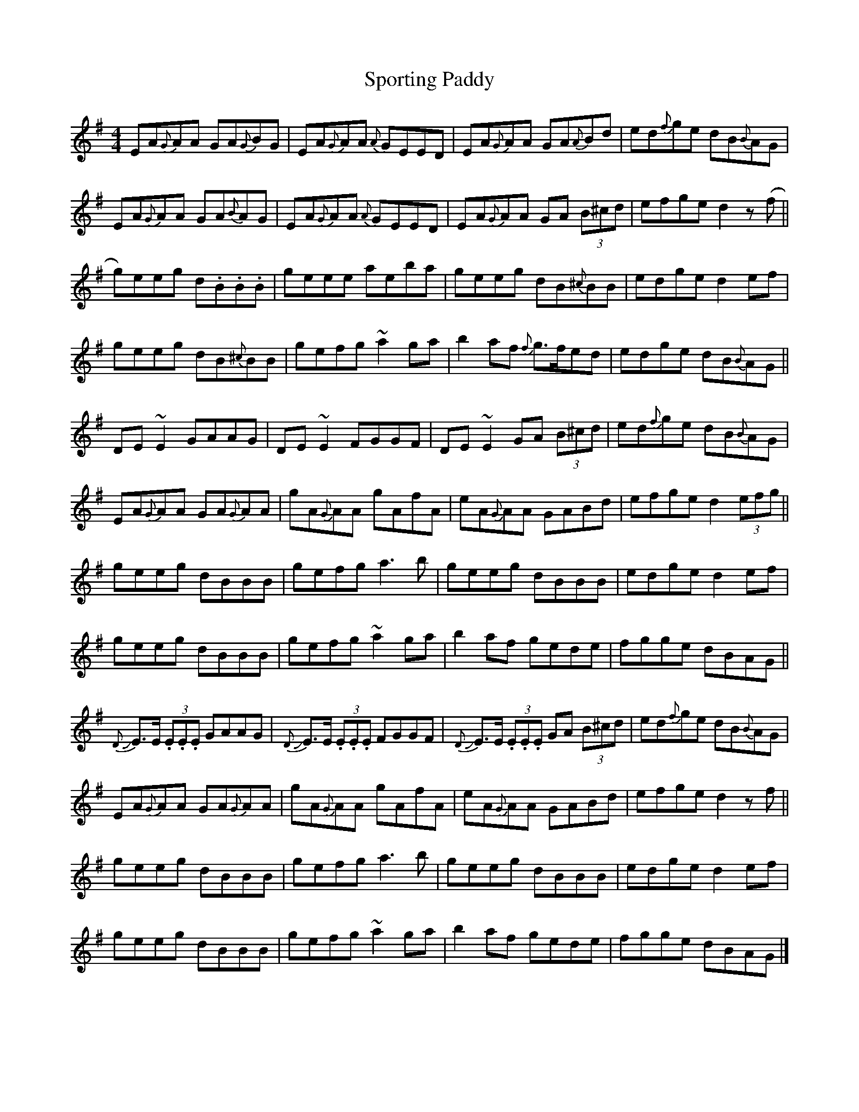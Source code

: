 X: 5
T: Sporting Paddy
Z: Łukasz Potoczny
S: https://thesession.org/tunes/430#setting23667
R: reel
M: 4/4
L: 1/8
K: Ador
EA{G}}AA GA{G}}BG|EA{G}}AA {A}GEED|EA{G}AA GA{A}Bd|ed{f}ge dB{B}AG|
EA{G}AA GA{B}AG|EA{G}}AA {A}GEED|EA{G}AA GA (3B^cd|efge d2 z (f||
g)eeg d.B.B.B|geee aeba|geeg dB{^c}BB|edge d2ef|
geeg dB{^c}BB|gefg ~a2ga|b2af {f}g>fed|edge dB{B}AG||
DE~E2 GAAG|DE~E2 FGGF|DE ~E2 GA (3B^cd|ed{f}ge dB{B}AG|
EA{G}AA GA{G}AA|gA{G}AA gAfA|eA{G}AA GABd|efge d2 (3efg||
geeg dBBB|gefg a3b|geeg dBBB|edge d2ef|
geeg dBBB|gefg ~a2ga|b2af gede|fgge dBAG||
{D}+slide+E>E (3.E.E.E GAAG|{D}+slide+E>E (3.E.E.E FGGF|{D}+slide+E>E (3.E.E.E GA (3B^cd|ed{f}ge dB{B}AG|
EA{G}AA GA{G}AA|gA{G}AA gAfA|eA{G}AA GABd|efge d2 z f||
geeg dBBB|gefg a3b|geeg dBBB|edge d2ef|
geeg dBBB|gefg ~a2ga|b2af gede|fgge dBAG|]
